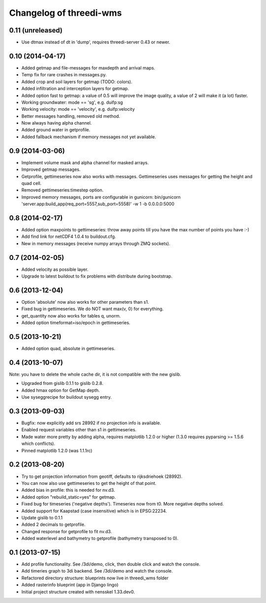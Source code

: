 Changelog of threedi-wms
===================================================


0.11 (unreleased)
-----------------

- Use dtmax instead of dt in 'dump', requires threedi-server 0.43 or newer.


0.10 (2014-04-17)
-----------------

- Added getmap and file-messages for maxdepth and arrival maps.

- Temp fix for rare crashes in messages.py.

- Added crop and soil layers for getmap (TODO: colors).

- Added infiltration and interception layers for getmap.

- Added option fast to getmap: a value of 0.5 will improve the image quality,
  a value of 2 will make it (a lot) faster.

- Working groundwater: mode == 'sg', e.g. duifp:sg

- Working velocity: mode == 'velocity', e.g. duifp:velocity

- Better messages handling, removed old method.

- Now always having alpha channel.

- Added ground water in getprofile.

- Added fallback mechanism if memory messages not yet available.


0.9 (2014-03-06)
----------------

- Implement volume mask and alpha channel for masked arrays.

- Improved getmap messages.

- Getprofile, gettimeseries now also works with messages. Gettimeseries uses
  messages for getting the height and quad cell.

- Removed gettimeseries:timestep option.

- Improved memory messages, ports are configurable in gunicorn: bin/gunicorn 'server.app:build_app(req_port=5557,sub_port=5558)' -w 1 -b 0.0.0.0:5000


0.8 (2014-02-17)
----------------

- Added option maxpoints to gettimeseries: throw away points till you have the max number of points you have :-)

- Add find link for netCDF4 1.0.4 to buildout.cfg.

- New in memory messages (receive numpy arrays through ZMQ sockets).


0.7 (2014-02-05)
----------------

- Added velocity as possible layer.

- Upgrade to latest buildout to fix problems with distribute during
  bootstrap.


0.6 (2013-12-04)
----------------

- Option 'absolute' now also works for other parameters than s1.

- Fixed bug in gettimeseries. We do NOT want max(v, 0) for everything.

- get_quantity now also works for tables q, unorm.

- Added option timeformat=iso/epoch in gettimeseries.


0.5 (2013-10-21)
----------------

- Added option quad, absolute in gettimeseries.


0.4 (2013-10-07)
----------------

Note: you have to delete the whole cache dir, it is not compatible with the
new gislib.

- Upgraded from gislib 0.1.1 to gislib 0.2.8.

- Added hmax option for GetMap depth.

- Use syseggrecipe for buildout sysegg entry.


0.3 (2013-09-03)
----------------

- Bugfix: now explicitly add srs 28992 if no projection info is available.

- Enabled request variables other than s1 in gettimeseries.

- Made water more pretty by adding alpha, requires matplotlib 1.2.0 or higher
  (1.3.0 requires pyparsing >= 1.5.6 which conflicts).

- Pinned matplotlib 1.2.0 (was 1.1.1rc)


0.2 (2013-08-20)
----------------

- Try to get projection information from geotiff, defaults to rijksdriehoek
  (28992).

- You can now also use gettimeseries to get the height of that point.

- Added bias in profile: this is needed for nv.d3.

- Added option "rebuild_static=yes" for getmap.

- Fixed bug for timeseries ('negative depths'). Timeseries now from t0. More
  negative depths solved.

- Added support for Kaapstad (case insensitive) which is in EPSG:22234.

- Update gislib to 0.1.1

- Added 2 decimals to getprofile.

- Changed response for getprofile to fit nv.d3.

- Added waterlevel and bathymetry to getprofile (bathymetry transposed to 0).


0.1 (2013-07-15)
----------------

- Add profile functionality. See /3di/demo, click, then double click and watch
  the console.

- Add timeries graph to 3di backend. See /3di/demo and watch the console.

- Refactored directory structure: blueprints now live in threedi_wms folder

- Added rasterinfo blueprint (app in Django lingo)

- Initial project structure created with nensskel 1.33.dev0.



